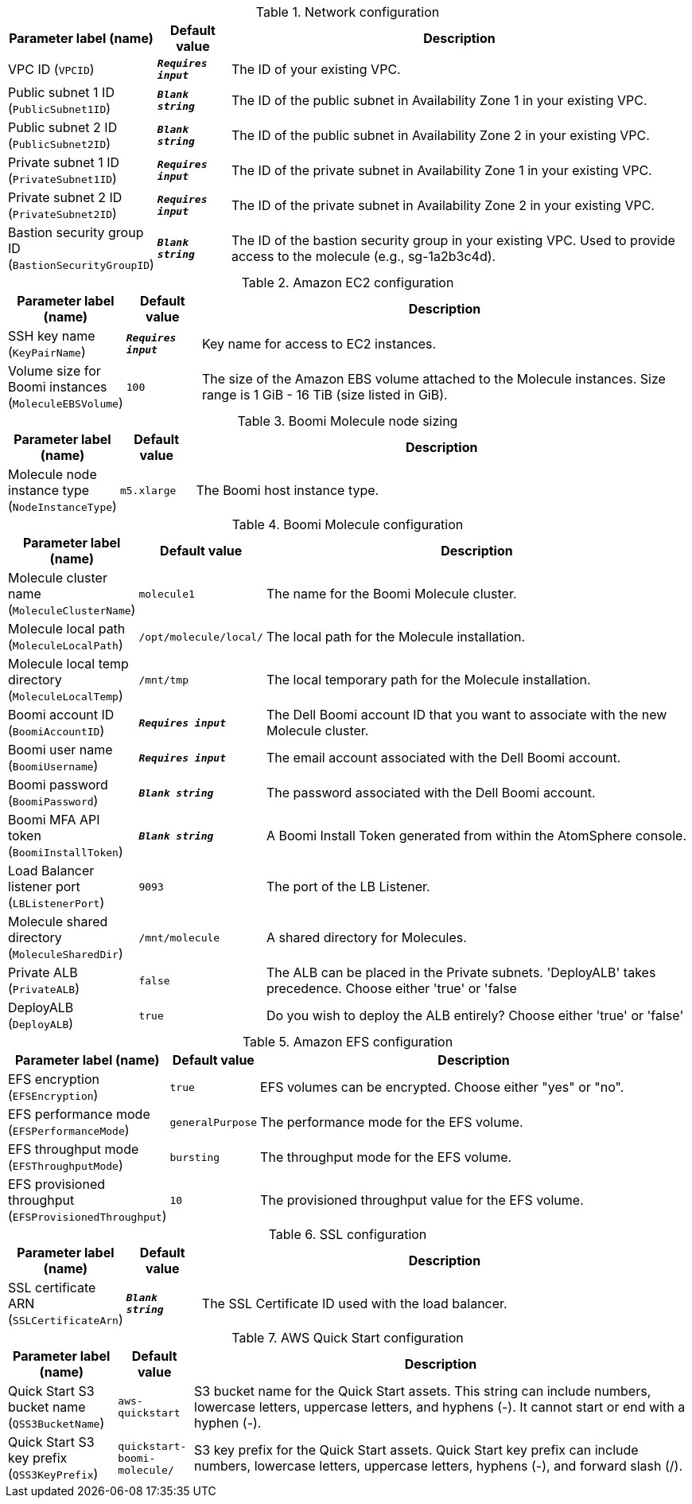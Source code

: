 
.Network configuration
[width="100%",cols="16%,11%,73%",options="header",]
|===
|Parameter label (name) |Default value|Description|VPC ID
(`VPCID`)|`**__Requires input__**`|The ID of your existing VPC.|Public subnet 1 ID
(`PublicSubnet1ID`)|`**__Blank string__**`|The ID of the public subnet in Availability Zone 1 in your existing VPC.|Public subnet 2 ID
(`PublicSubnet2ID`)|`**__Blank string__**`|The ID of the public subnet in Availability Zone 2 in your existing VPC.|Private subnet 1 ID
(`PrivateSubnet1ID`)|`**__Requires input__**`|The ID of the private subnet in Availability Zone 1 in your existing VPC.|Private subnet 2 ID
(`PrivateSubnet2ID`)|`**__Requires input__**`|The ID of the private subnet in Availability Zone 2 in your existing VPC.|Bastion security group ID
(`BastionSecurityGroupID`)|`**__Blank string__**`|The ID of the bastion security group in your existing VPC. Used to provide access to the molecule (e.g., sg-1a2b3c4d).
|===
.Amazon EC2 configuration
[width="100%",cols="16%,11%,73%",options="header",]
|===
|Parameter label (name) |Default value|Description|SSH key name
(`KeyPairName`)|`**__Requires input__**`|Key name for access to EC2 instances.|Volume size for Boomi instances
(`MoleculeEBSVolume`)|`100`|The size of the Amazon EBS volume attached to the Molecule instances. Size range is 1 GiB - 16 TiB (size listed in GiB).
|===
.Boomi Molecule node sizing
[width="100%",cols="16%,11%,73%",options="header",]
|===
|Parameter label (name) |Default value|Description|Molecule node instance type
(`NodeInstanceType`)|`m5.xlarge`|The Boomi host instance type.
|===
.Boomi Molecule configuration
[width="100%",cols="16%,11%,73%",options="header",]
|===
|Parameter label (name) |Default value|Description|Molecule cluster name
(`MoleculeClusterName`)|`molecule1`|The name for the Boomi Molecule cluster.|Molecule local path
(`MoleculeLocalPath`)|`/opt/molecule/local/`|The local path for the Molecule installation.|Molecule local temp directory
(`MoleculeLocalTemp`)|`/mnt/tmp`|The local temporary path for the Molecule installation.|Boomi account ID
(`BoomiAccountID`)|`**__Requires input__**`|The Dell Boomi account ID that you want to associate with the new Molecule cluster.|Boomi user name
(`BoomiUsername`)|`**__Requires input__**`|The email account associated with the Dell Boomi account.|Boomi password
(`BoomiPassword`)|`**__Blank string__**`|The password associated with the Dell Boomi account.|Boomi MFA API token
(`BoomiInstallToken`)|`**__Blank string__**`|A Boomi Install Token generated from within the AtomSphere console.|Load Balancer listener port
(`LBListenerPort`)|`9093`|The port of the LB Listener.|Molecule shared directory
(`MoleculeSharedDir`)|`/mnt/molecule`|A shared directory for Molecules.|Private ALB
(`PrivateALB`)|`false`|The ALB can be placed in the Private subnets. 'DeployALB' takes precedence. Choose either 'true' or 'false|DeployALB
(`DeployALB`)|`true`|Do you wish to deploy the ALB entirely? Choose either 'true' or 'false'
|===
.Amazon EFS configuration
[width="100%",cols="16%,11%,73%",options="header",]
|===
|Parameter label (name) |Default value|Description|EFS encryption
(`EFSEncryption`)|`true`|EFS volumes can be encrypted. Choose either "yes" or "no".|EFS performance mode
(`EFSPerformanceMode`)|`generalPurpose`|The performance mode for the EFS volume.|EFS throughput mode
(`EFSThroughputMode`)|`bursting`|The throughput mode for the EFS volume.|EFS provisioned throughput
(`EFSProvisionedThroughput`)|`10`|The provisioned throughput value for the EFS volume.
|===
.SSL configuration
[width="100%",cols="16%,11%,73%",options="header",]
|===
|Parameter label (name) |Default value|Description|SSL certificate ARN
(`SSLCertificateArn`)|`**__Blank string__**`|The SSL Certificate ID used with the load balancer.
|===
.AWS Quick Start configuration
[width="100%",cols="16%,11%,73%",options="header",]
|===
|Parameter label (name) |Default value|Description|Quick Start S3 bucket name
(`QSS3BucketName`)|`aws-quickstart`|S3 bucket name for the Quick Start assets. This string can include numbers, lowercase letters, uppercase letters, and hyphens (-). It cannot start or end with a hyphen (-).|Quick Start S3 key prefix
(`QSS3KeyPrefix`)|`quickstart-boomi-molecule/`|S3 key prefix for the Quick Start assets. Quick Start key prefix can include numbers, lowercase letters, uppercase letters, hyphens (-), and forward slash (/).
|===